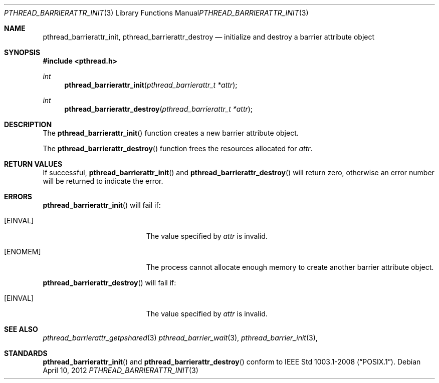 .\"	$OpenBSD: src/lib/libpthread/man/pthread_barrierattr_init.3,v 1.1 2012/04/11 10:18:46 pirofti Exp $
.\"
.\" Copyright (c) 2012 Paul Irofti <pirofti@openbsd.org>
.\"
.\" Permission to use, copy, modify, and distribute this software for any
.\" purpose with or without fee is hereby granted, provided that the above
.\" copyright notice and this permission notice appear in all copies.
.\"
.\" THE SOFTWARE IS PROVIDED "AS IS" AND THE AUTHOR DISCLAIMS ALL WARRANTIES
.\" WITH REGARD TO THIS SOFTWARE INCLUDING ALL IMPLIED WARRANTIES OF
.\" MERCHANTABILITY AND FITNESS. IN NO EVENT SHALL THE AUTHOR BE LIABLE FOR
.\" ANY SPECIAL, DIRECT, INDIRECT, OR CONSEQUENTIAL DAMAGES OR ANY DAMAGES
.\" WHATSOEVER RESULTING FROM LOSS OF USE, DATA OR PROFITS, WHETHER IN AN
.\" ACTION OF CONTRACT, NEGLIGENCE OR OTHER TORTIOUS ACTION, ARISING OUT OF
.\" OR IN CONNECTION WITH THE USE OR PERFORMANCE OF THIS SOFTWARE.
.\"
.\"
.Dd $Mdocdate: April 10 2012 $
.Dt PTHREAD_BARRIERATTR_INIT 3
.Os
.Sh NAME
.Nm pthread_barrierattr_init ,
.Nm pthread_barrierattr_destroy
.Nd initialize and destroy a barrier attribute object
.Sh SYNOPSIS
.Fd #include <pthread.h>
.Ft int
.Fn pthread_barrierattr_init "pthread_barrierattr_t *attr"
.Ft int
.Fn pthread_barrierattr_destroy "pthread_barrierattr_t *attr"
.Sh DESCRIPTION
The
.Fn pthread_barrierattr_init
function creates a new barrier attribute object.
.Pp
The
.Fn pthread_barrierattr_destroy
function frees the resources allocated for
.Fa attr .
.Sh RETURN VALUES
If successful,
.Fn pthread_barrierattr_init
and
.Fn pthread_barrierattr_destroy
will return zero, otherwise an error number will be returned to
indicate the error.
.Sh ERRORS
.Fn pthread_barrierattr_init
will fail if:
.Bl -tag -width Er
.It Bq Er EINVAL
The value specified by
.Fa attr
is invalid.
.It Bq Er ENOMEM
The process cannot allocate enough memory to create another barrier attribute
object.
.El
.Pp
.Fn pthread_barrierattr_destroy
will fail if:
.Bl -tag -width Er
.It Bq Er EINVAL
The value specified by
.Fa attr
is invalid.
.El
.Sh SEE ALSO
.Xr pthread_barrierattr_getpshared 3
.Xr pthread_barrier_wait 3 ,
.Xr pthread_barrier_init 3 ,
.Sh STANDARDS
.Fn pthread_barrierattr_init
and
.Fn pthread_barrierattr_destroy
conform to
.St -p1003.1-2008 .
